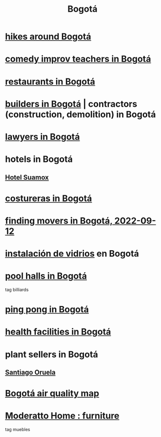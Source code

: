 :PROPERTIES:
:ID:       e93ab75c-3c2b-422f-959f-2216de60d4fd
:END:
#+title: Bogotá
* [[id:63143900-40d2-42c5-8b76-4f5cb7713333][hikes around Bogotá]]
* [[id:43042405-4371-4af8-be53-619c9ed078d4][comedy improv teachers in Bogotá]]
* [[id:7c28ad7b-347f-49d9-b999-764bf1b9ec73][restaurants in Bogotá]]
* [[id:6b0f52c1-9b63-4f15-9d2c-02cef16f1825][builders in Bogotá]] | contractors (construction, demolition) in Bogotá
* [[id:42fea591-68ff-46b8-82db-97b2bd714769][lawyers in Bogotá]]
* hotels in Bogotá
** [[id:ce295e0b-599c-4eae-b084-fcf197cef9e8][Hotel Suamox]]
* [[id:c9111834-29bf-49c6-be86-6b633e21ba04][costureras in Bogotá]]
* [[id:a980ac09-af99-412f-ae7a-2ba4def3f966][finding movers in Bogotá, 2022-09-12]]
* [[id:d041c2e5-7da3-4ce2-a703-9aa9238ec7b4][instalación de vidrios]] en Bogotá
* [[id:f0857a0a-ccbc-4126-9bc6-8a421f6eea66][pool halls in Bogotá]]
  tag billiards
* [[id:cc5ac46c-c0a9-4af3-9ab4-74c3e2a9cb6c][ping pong in Bogotá]]
* [[id:ef9c3e9a-dc35-4c33-b3e0-10fd29d4c214][health facilities in Bogotá]]
* plant sellers in Bogotá
** [[id:72c4a9ae-52ae-4a78-be4b-e496db9e036e][Santiago Oruela]]
* [[id:47883263-5c97-4a23-b19e-d6f592c8ddb2][Bogotá air quality map]]
* [[id:4a99d06c-a8f7-4104-beab-e9528c2dd25c][Moderatto Home : furniture]]
  tag muebles
